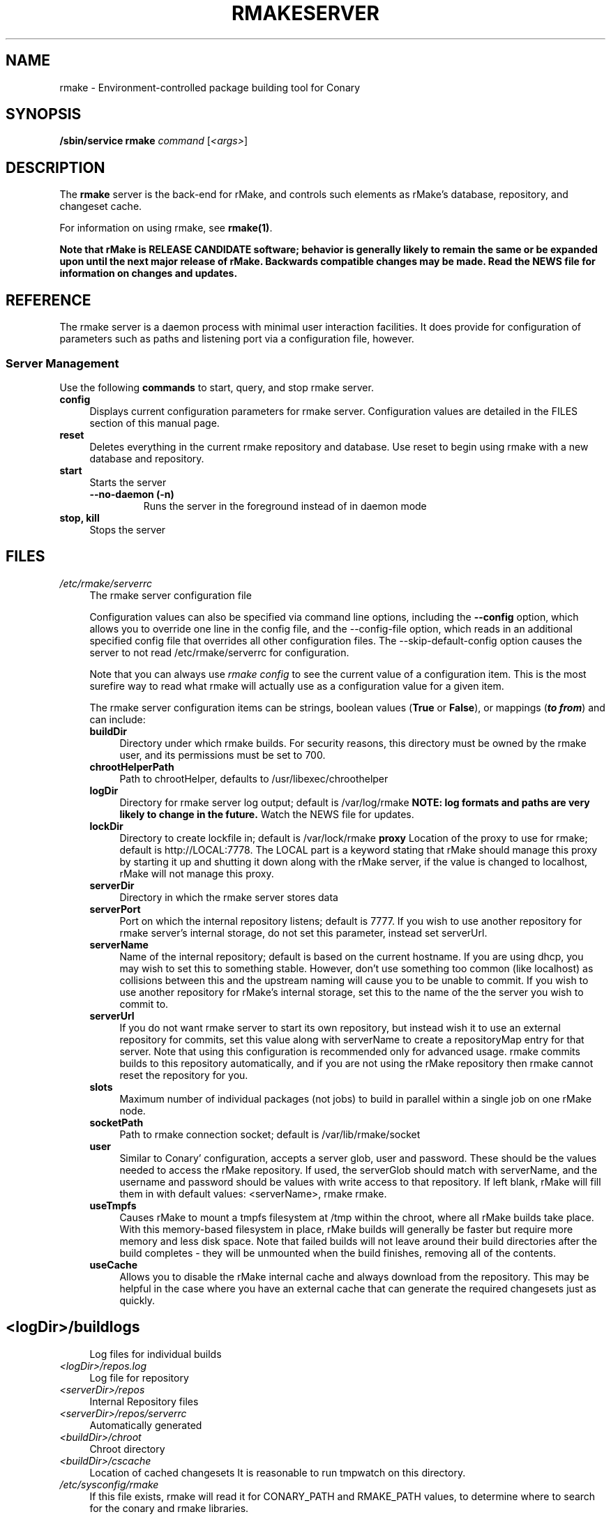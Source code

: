 .\" Copyright (c) 2006 rPath, Inc.
.TH RMAKESERVER 1 "23 May 2006" "rPath, Inc."
.SH NAME
rmake \- Environment-controlled package building tool for Conary
.SH SYNOPSIS
.B /sbin/service rmake \fIcommand \fR[\fI<args>\fR]
.SH DESCRIPTION
The \fBrmake\fR server is the back-end for rMake, and controls such elements
as rMake's database, repository, and changeset cache.

For information on using rmake, see \fBrmake(1)\fR.

\fBNote that rMake is RELEASE CANDIDATE software; behavior is generally likely
to remain the same or be expanded upon until the next major release of rMake.
Backwards compatible changes may be made. Read the NEWS file for information on
changes and updates.\fR

.SH REFERENCE
The rmake server is a daemon process with minimal user interaction facilities.
It does provide for configuration of parameters such as paths and listening
port via a configuration file, however. 

.SS "Server Management"
Use the following \fBcommands\fP to start, query, and stop rmake server.
.TP 4
.TP
.B config
Displays current configuration parameters for rmake server. Configuration
values are detailed in the FILES section of this manual page.
.TP
.B reset
Deletes everything in the current rmake repository and database. Use reset
to begin using rmake with a new database and repository.
.TP
.B start
Starts the server
.RS 4
.TP
.B \-\-no-daemon (\-n)
Runs the server in the foreground instead of in daemon mode
.TP
.RE

.TP
.B stop, kill
Stops the server
.RE
.\"
.\"
.\"
.SH FILES
.\" do not put excess space in the file list
.PD 0
.TP 4
.I /etc/rmake/serverrc
The rmake server configuration file

Configuration values can also be specified via command line options, including
the \fB\-\-config\fR option, which allows you to override one line in the
config file, and the \-\-config-file option, which reads in an additional
specified config file that overrides all other configuration files. The 
\-\-skip-default-config option causes the server to not read
/etc/rmake/serverrc for configuration.

Note that you can always use \fIrmake config\fR to see the current value of a
configuration item.  This is the most surefire way to read what rmake will
actually use as a configuration value for a given item.
 
The rmake server configuration items can be strings, boolean values
(\fBTrue\fP or \fBFalse\fP), or mappings (\f(BIto from\fP) and can include:
.PD
.RS 4
.TP 4
.B buildDir
Directory under which rmake builds.  For security reasons, this directory must 
be owned by the rmake user, and its permissions must be set to 700.
.TP 4
.B chrootHelperPath
Path to chrootHelper, defaults to /usr/libexec/chroothelper
.TP 4
.B logDir
Directory for rmake server log output; default is /var/log/rmake
.B NOTE: log formats and paths are very likely to change in the future.
Watch the NEWS file for updates.
.TP 4
.B lockDir
Directory to create lockfile in; default is /var/lock/rmake
.B proxy
Location of the proxy to use for rmake; default is http://LOCAL:7778.  The LOCAL part is a keyword stating that rMake should manage this proxy by starting it up and shutting it down along with the rMake server, if the value is changed to localhost, rMake will not manage this proxy.
.TP 4
.B serverDir
Directory in which the rmake server stores data
.TP 4
.B serverPort
Port on which the internal repository listens; default is 7777.  If you wish
to use another repository for rmake server's internal storage, do not set this
parameter, instead set serverUrl.
.TP 4
.B serverName
Name of the internal repository; default is based on the current hostname.
If you are using dhcp, you may wish to set this to something stable. However,
don't use something too common (like localhost) as collisions between this
and the upstream naming will cause you to be unable to commit.  If you wish to
use another repository for rMake's internal storage, set this to the name of
the the server you wish to commit to.
.TP 4
.B serverUrl
If you do not want rmake server to start its own repository, but instead wish
it to use an external repository for commits, set this value along with
serverName to create a repositoryMap entry for that server. Note that using
this configuration is recommended only for advanced usage. rmake commits
builds to this repository automatically, and if you are not using the rMake
repository then rmake cannot reset the repository for you.
.TP 4
.B slots
Maximum number of individual packages (not jobs) to build in parallel within
a single job on one rMake node.
.TP 4
.B socketPath
Path to rmake connection socket; default is /var/lib/rmake/socket
.TP 4
.B user
Similar to Conary' configuration, accepts a server glob, user and password.
These should be the values needed to access the rMake repository.  If used,
the serverGlob should match with serverName, and the username and password
should be values with write access to that repository. If left blank, rMake
will fill them in with default values: <serverName>, rmake rmake.
.TP 4
.B useTmpfs
Causes rMake to mount a tmpfs filesystem at /tmp within the chroot, where
all rMake builds take place. With this memory-based filesystem in place, rMake
builds will generally be faster but require more memory and less disk space.  Note that failed builds will not leave around their build directories after the 
build completes - they will be unmounted when the build finishes, removing all 
of the contents.
.TP 4
.B useCache
Allows you to disable the rMake internal cache and always download from the 
repository.  This may be helpful in the case where you have an external cache
that can generate the required changesets just as quickly.
.TP
.SH
.PD 0
.TP 4
.TP
.I <logDir>/buildlogs
Log files for individual builds
.TP
.I <logDir>/repos.log
Log file for repository
.TP
.I <serverDir>/repos
Internal Repository files
.TP
.I <serverDir>/repos/serverrc
Automatically generated 
.TP
.I <buildDir>/chroot
Chroot directory
.TP
.I <buildDir>/cscache
Location of cached changesets
It is reasonable to run tmpwatch on this directory.
.PD 0
.TP 4
.I /etc/sysconfig/rmake
If this file exists, rmake will read it for CONARY_PATH and RMAKE_PATH values,
to determine where to search for the conary and rmake libraries.
.SH BUGS
You can report rmake bugs at http://issues.rpath.com/
.\"
.\"
.\"
.SH "SEE ALSO"
cvc(1)
.br
conary(1)
.br
http://www.rpath.com/
.br
http://wiki.rpath.com/
